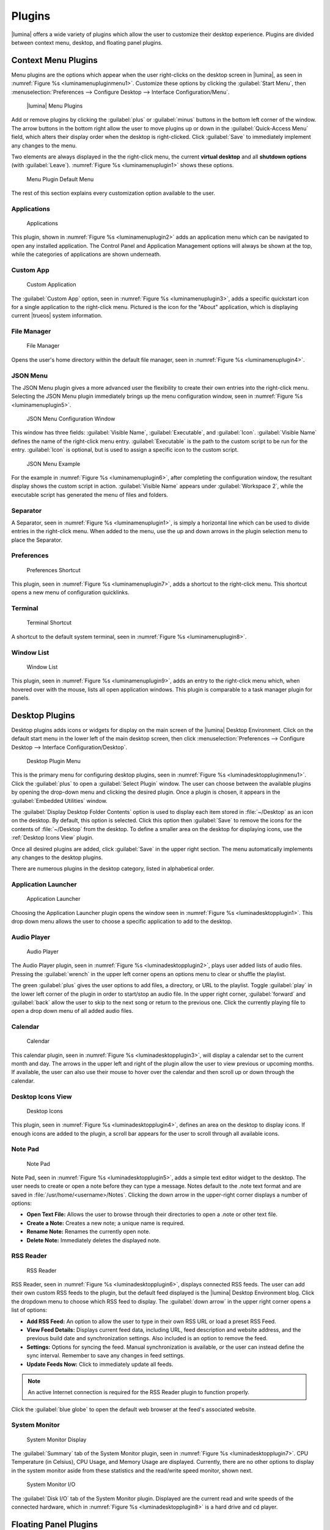 .. index:: plugins
.. _Plugins:

Plugins
*******

|lumina| offers a wide variety of plugins which allow the user to
customize their desktop experience. Plugins are divided between context
menu, desktop, and floating panel plugins.

.. index:: contextmenu plugins
.. _Context Menu Plugins:

Context Menu Plugins
====================

Menu plugins are the options which appear when the user right-clicks on
the desktop screen in |lumina|, as seen in
:numref:`Figure %s <luminamenupluginmenu1>`. Customize these options by
clicking the :guilabel:`Start Menu`, then
:menuselection:`Preferences --> Configure Desktop --> Interface Configuration/Menu`.

.. _luminamenupluginmenu1:

.. figure:: images/luminamenupluginmenu1.png
   :scale: 100%

   |lumina| Menu Plugins

Add or remove plugins by clicking the :guilabel:`plus` or
:guilabel:`minus` buttons in the bottom left corner of the window.
The arrow buttons in the bottom right allow the user to move plugins up
or down in the :guilabel:`Quick-Access Menu` field, which alters their
display order when the desktop is right-clicked. Click :guilabel:`Save`
to immediately implement any changes to the menu.

Two elements are always displayed in the the right-click menu, the
current **virtual desktop** and all **shutdown options** (with
:guilabel:`Leave`). :numref:`Figure %s <luminamenuplugin1>` shows these
options.

.. _luminamenuplugin1:

.. figure:: images/luminamenuplugin1.png
   :scale: 100%

   Menu Plugin Default Menu

The rest of this section explains every customization option available
to the user.

.. _Menu Applications:

Applications
------------

.. _luminamenuplugin2:

.. figure:: images/luminamenuplugin2.png
   :scale: 100%

   Applications

This plugin, shown in :numref:`Figure %s <luminamenuplugin2>` adds an
application menu which can be navigated to open any installed
application. The Control Panel and Application Management options will
always be shown at the top, while the categories of applications are
shown underneath.

.. _Custom App:

Custom App
----------

.. _luminamenuplugin3:

.. figure:: images/luminamenuplugin3.png
   :scale: 100%

   Custom Application

The :guilabel:`Custom App` option, seen in
:numref:`Figure %s <luminamenuplugin3>`, adds a specific quickstart icon
for a single application to the right-click menu. Pictured is the icon
for the "About" application, which is displaying current |trueos| system
information.

.. _File Manager:

File Manager
------------

.. _luminamenuplugin4:

.. figure:: images/luminamenuplugin4.png
   :scale: 100%

   File Manager

Opens the user's home directory within the default file manager, seen in
:numref:`Figure %s <luminamenuplugin4>`.

.. _JSON Menu:

JSON Menu
---------

The JSON Menu plugin gives a more advanced user the flexibility to
create their own entries into the right-click menu. Selecting the JSON
Menu plugin immediately brings up the menu configuration window, seen in
:numref:`Figure %s <luminamenuplugin5>`.

.. _luminamenuplugin5:

.. figure:: images/luminamenuplugin5.png
   :scale: 100%

   JSON Menu Configuration Window

This window has three fields: :guilabel:`Visible Name`,
:guilabel:`Executable`, and :guilabel:`Icon`. :guilabel:`Visible Name`
defines the name of the right-click menu entry. :guilabel:`Executable`
is the path to the custom script to be run for the entry.
:guilabel:`Icon` is optional, but is used to assign a specific icon to
the custom script.

.. _luminamenuplugin6:

.. figure:: images/luminamenuplugin6.png
   :scale: 100%

   JSON Menu Example

For the example in :numref:`Figure %s <luminamenuplugin6>`, after
completing the configuration window, the resultant display shows
the custom script in action. :guilabel:`Visible Name` appears under
:guilabel:`Workspace 2`, while the executable script has generated
the menu of files and folders.

.. _Separator:

Separator
---------

A Separator, seen in :numref:`Figure %s <luminamenuplugin1>`, is simply
a horizontal line which can be used to divide entries in the right-click
menu. When added to the menu, use the up and down arrows in the plugin
selection menu to place the Separator.

.. _Settings:

Preferences
-----------

.. _luminamenuplugin7:

.. figure:: images/luminamenuplugin7.png
   :scale: 100%

   Preferences Shortcut

This plugin, seen in :numref:`Figure %s <luminamenuplugin7>`, adds a
shortcut to the right-click menu. This shortcut opens a new menu of
configuration quicklinks.

.. _Terminal:

Terminal
--------

.. _luminamenuplugin8:

.. figure:: images/luminamenuplugin8.png
   :scale: 100%

   Terminal Shortcut

A shortcut to the default system terminal, seen in
:numref:`Figure %s <luminamenuplugin8>`.

.. _Window List:

Window List
-----------

.. _luminamenuplugin9:

.. figure:: images/luminamenuplugin9.png
   :scale: 100%

   Window List

This plugin, seen in :numref:`Figure %s <luminamenuplugin9>`, adds an
entry to the right-click menu which, when hovered over with the mouse,
lists all open application windows. This plugin is comparable to a task
manager plugin for panels.

.. index:: desktop plugins
.. _desktop plugins:

Desktop Plugins
===============

Desktop plugins adds icons or widgets for display on the main screen of
the |lumina| Desktop Environment. Click on the default start menu in the
lower left of the main desktop screen, then click
:menuselection:`Preferences --> Configure Desktop --> Interface Configuration/Desktop`.

.. _luminadesktoppluginmenu1:

.. figure:: images/luminadesktoppluginmenu1.png
   :scale: 100%

   Desktop Plugin Menu

This is the primary menu for configuring desktop plugins, seen in
:numref:`Figure %s <luminadesktoppluginmenu1>`. Click the
:guilabel:`plus` to open a :guilabel:`Select Plugin` window. The
user can choose between the available plugins by opening the drop-down
menu and clicking the desired plugin. Once a plugin is chosen, it
appears in the :guilabel:`Embedded Utilities` window.

The :guilabel:`Display Desktop Folder Contents` option is used to
display each item stored in :file:`~/Desktop` as an icon on the desktop.
By default, this option is selected. Click this option then
:guilabel:`Save` to remove the icons for the contents of
:file:`~/Desktop` from the desktop. To define a smaller area on the
desktop for displaying icons, use the :ref:`Desktop Icons View` plugin.

Once all desired plugins are added, click :guilabel:`Save` in the upper
right section. The menu automatically implements any changes to the
desktop plugins.

There are numerous plugins in the desktop category, listed in
alphabetical order.

.. _Application Launcher:

Application Launcher
--------------------

.. _luminadesktopplugin1:

.. figure:: images/luminadesktopplugin1.png
   :scale: 100%

   Application Launcher

Choosing the Application Launcher plugin opens the window seen in
:numref:`Figure %s <luminadesktopplugin1>`. This drop down menu allows
the user to choose a specific application to add to the desktop.

.. _Audio Player:

Audio Player
------------

.. _luminadesktopplugin2:

.. figure:: images/luminadesktopplugin2.png
   :scale: 100%

   Audio Player

The Audio Player plugin, seen in
:numref:`Figure %s <luminadesktopplugin2>`, plays user added lists
of audio files. Pressing the :guilabel:`wrench` in the upper left corner
opens an options menu to clear or shuffle the playlist.

The green :guilabel:`plus` gives the user options to add files, a
directory, or URL to the playlist. Toggle :guilabel:`play` in the lower
left corner of the plugin in order to start/stop an audio file. In the
upper right corner, :guilabel:`forward` and :guilabel:`back` allow the
user to skip to the next song or return to the previous one. Click the
currently playing file to open a drop down menu of all added audio
files.

.. _calendar:

Calendar
--------

.. _luminadesktopplugin3:

.. figure:: images/luminadesktopplugin3.png
   :scale: 100%

   Calendar

This calendar plugin, seen in
:numref:`Figure %s <luminadesktopplugin3>`, will display a calendar set
to the current month and day. The arrows in the upper left and right of
the plugin allow the user to view previous or upcoming months. If
available, the user can also use their mouse to hover over the calendar
and then scroll up or down through the calendar.

.. _Desktop Icons View:

Desktop Icons View
------------------

.. _luminadesktopplugin4:

.. figure:: images/luminadesktopplugin4.png
   :scale: 100%

   Desktop Icons

This plugin, seen in :numref:`Figure %s <luminadesktopplugin4>`, defines
an area on the desktop to display icons. If enough icons are added to
the plugin, a scroll bar appears for the user to scroll through all
available icons.

.. _Note Pad:

Note Pad
--------

.. _luminadesktopplugin5:

.. figure:: images/luminadesktopplugin5.png
   :scale: 100%

   Note Pad

Note Pad, seen in :numref:`Figure %s <luminadesktopplugin5>`, adds a
simple text editor widget to the desktop. The user needs to create or
open a note before they can type a message. Notes default to the .note
text format and are saved in :file:`/usr/home/<username>/Notes`.
Clicking the down arrow in the upper-right corner displays a number of
options:

* **Open Text File:** Allows the user to browse through their
  directories to open a .note or other text file.
* **Create a Note:** Creates a new note; a unique name is required.
* **Rename Note:** Renames the currently open note.
* **Delete Note:** Immediately deletes the displayed note.

.. _RSS Reader:

RSS Reader
----------

.. _luminadesktopplugin6:

.. figure:: images/luminadesktopplugin6.png
   :scale: 100%

   RSS Reader

RSS Reader, seen in :numref:`Figure %s <luminadesktopplugin6>`, displays
connected RSS feeds. The user can add their own custom RSS feeds to the
plugin, but the default feed displayed is the |lumina| Desktop
Environment blog. Click the dropdown menu to choose which RSS feed to
display. The :guilabel:`down arrow` in the upper right corner opens a
list of options:

* **Add RSS Feed:** An option to allow the user to type in their own RSS
  URL or load a preset RSS Feed.
* **View Feed Details:** Displays current feed data, including URL, feed
  description and website address, and the previous build date and
  synchronization settings. Also included is an option to remove the
  feed.
* **Settings:** Options for syncing the feed. Manual synchronization is
  available, or the user can instead define the sync interval. Remember
  to save any changes in feed settings.
* **Update Feeds Now:** Click to immediately update all feeds.

.. note:: An active Internet connection is required for the RSS Reader
   plugin to function properly.

Click the :guilabel:`blue globe` to open the default web browser at the
feed's associated website.

.. _System Monitor:

System Monitor
--------------

.. _luminadesktopplugin7:

.. figure:: images/luminadesktopplugin7.png
   :scale: 100%

   System Monitor Display

The :guilabel:`Summary` tab of the System Monitor plugin, seen in
:numref:`Figure %s <luminadesktopplugin7>`. CPU Temperature (in
Celsius), CPU Usage, and Memory Usage are displayed. Currently, there
are no other options to display in the system monitor aside from these
statistics and the read/write speed monitor, shown next.

.. _luminadesktopplugin8:

.. figure:: images/luminadesktopplugin8.png
   :scale: 100%

   System Monitor I/O

The :guilabel:`Disk I/O` tab of the System Monitor plugin. Displayed are
the current read and write speeds of the connected hardware, which in
:numref:`Figure %s <luminadesktopplugin8>` is a hard drive and cd
player.

.. index:: float panel plugins
.. _floating panel plugins:

Floating Panel Plugins
======================

Panels are a completely customizable option for |lumina| users. By
default, |lumina| users have one panel stretched across the bottom of
the primary screen and one smaller pop-up panel in the top middle of the
primary screen. To adjust the default panels and add plugins, click the
start menu and navigate
:menuselection:`Preferences --> Configure Desktop --> Panels`. For
demonstration purposes, a simple panel centered at the top of a
secondary screen was utilized to show the various plugins listed below.
The settings for this panel are pictured in
:numref:`Figure %s <luminapanelpluginmenu1>`.

.. _luminapanelpluginmenu1:

.. figure:: images/luminapanelpluginmenu1.png
   :scale: 100%

   Panel Settings

:guilabel:`Panel 1` is configured to the top center of
:guilabel:`Monitor 1` (plugged into DVI-I-0). To add or adjust plugins
for this panel, click the :guilabel:`green puzzle piece` to open the
menu seen in :numref:`Figure %s <luminapanelpluginmenu2>`.

.. _luminapanelpluginmenu2:

.. figure:: images/luminapanelpluginmenu2.png
   :scale: 100%

   Panel Plugins Menu

The large field shows currently active plugins. Click the
:guilabel:`red minus` or :guilabel:`green plus` buttons to add or remove
plugins to the panel. Use the arrow keys to alter the display order of
attached plugins. By default, plugins will populate horizontal panels
from left to right, and vertical panels from top to bottom. All the
plugins available for panel plugins are listed below.

.. _panel application launcher:

Panel Application Launcher
--------------------------

.. _luminapanelplugin1:

.. figure:: images/luminapanelplugin1.png
   :scale: 100%

   Panel Application Launcher

When you select this plugin, seen in
:numref:`Figure %s <luminapanelplugin1>`, it will prompt to select the
application to launch. This will add a shortcut for launching the
selected application to the panel.

.. _Application Menu:

Application Menu
----------------

.. _luminapanelplugin2:

.. figure:: images/luminapanelplugin2.png
   :scale: 100%

   Application Menu

Adds an application menu, seen in
:numref:`Figure %s <luminapanelplugin2>`. This is a shortcut to the
user's home directory, a shortcut to the operating system’s graphical
software management utility (if one exists), a shortcut to the operating
system’s Control Panel (if available), and a list of installed software
sorted by categories. This plugin is a primary menu like the start
button, and opens when the :kbd:`Windows` key is pressed.

.. _Panel Audio Player:

Audio Player (Panel)
--------------------

The panel audio player is identical to the desktop :ref:`Audio Player`,
except the player is on the chosen panel.

.. _Battery Monitor:

Battery Monitor
---------------

Hover over this icon (not pictured) to view the current charge status of
the battery. When the charge reaches **15%** or below, the low battery
icon flashes intermittently. At **5%** charge remaining, a low battery
icon displays and a warning noise plays.

.. _Desktop Bar:

Desktop Bar
-----------

.. _luminapanelplugin3:

.. figure:: images/luminapanelplugin3.png
   :scale: 100%

   Desktop Bar - :guilabel:`Favorite Applications` (Star icon) is
   pressed.

This plugin adds shortcuts to the panel for applications or files
contained within the :file:`~/Desktop` folder or favorited by the user,
seen in :numref:`Figure %s <luminapanelplugin3>`. The :guilabel:`Star`
button displays applications, the :guilabel:`folder` button displays
folders, and the :guilabel:`file` button shows favorite files.

.. _Panel JSON Menu:

JSON Menu (Panel)
-----------------

The panel JSON Menu is functionally identical to the context menu
:ref:`JSON Menu`, only with the menu script generator pinned to a panel.

.. _Line:

Line
----

.. _luminapanelplugin4:

.. figure:: images/luminapanelplugin4.png
   :scale: 100%

   Line - The line is highlighted in red.

Adds a separator line to the panel to provide visual separation between
plugins, highlighted in :numref:`Figure %s <luminapanelplugin4>`. When
adding a line plugin in the
:ref:`Panel Plugins Menu <luminapanelpluginmenu2>`,
be sure to use the :guilabel:`arrow` buttons in the bottom-right corner
of the window to place the line entry between the plugins to be
separated.

.. _Show Desktop:

Show Desktop
------------

.. _luminapanelplugin5:

.. figure:: images/luminapanelplugin5.png
   :scale: 100%

   Show Desktop Button

This button, seen in :numref:`Figure %s <luminapanelplugin5>`,
immediately hides all open windows on all active monitors so only the
desktop is visible. This is useful for touch screens or small devices.

.. _Spacer:

Spacer
------

.. _luminapanelplugin6:

.. figure:: images/luminapanelplugin6.png
   :scale: 100%

   Spacer Plugin

Adds a blank area to the panel,
:numref:`Figure %s <luminapanelplugin6>`. Similar to :ref:`Line`,
Spacers need to be positioned between plugins in the
:ref:`Panel Plugins Menu <luminapanelpluginmenu2>` in order to achieve
the desired separation.

.. _Panel Start Menu:

Start Menu
----------

.. _luminapanelplugin7:

.. figure:: images/luminapanelplugin7.png
   :scale: 100%

   Start Menu

Adds a classic start menu as seen on other operating systems. Seen in
:numref:`Figure %s <luminapanelplugin7>`, this is added by default to
the primary desktop panel in the lower left corner.

.. _System Dashboard:

System Dashboard
----------------

.. _luminapanelplugin8:

.. figure:: images/luminapanelplugin8.png
   :scale: 100%

   System Dashboard with the button pressed.

The System Dashboard plugin, seen in
:numref:`Figure %s <luminapanelplugin8>`, is a convenient shortcut to
view or modify a number of basic settings. The system volume and screen
brightness can be manually adjusted higher or lower, and it is possible
to toggle between virtual workspaces with the left and right arrows. A
:guilabel:`Log Out` button has also been added for additional
convenience. If the system has a battery, its current charge will also
be displayed.

.. note:: Adjusting the screen brightness on a multi-monitor system
   alters both monitors.

.. _System Tray:

System Tray
-----------

.. _luminapanelplugin9:

.. figure:: images/luminapanelplugin9.png
   :scale: 100%

   System Tray with several docked applications

Provides an area on the panel for dockable applications, seen in
:numref:`Figure %s <luminapanelplugin9>`. Applications can be sent to
this area on a per-application basis, but only one system tray plugin
can be active at a time. By default, the active system tray will be the
one on the **lowest number** monitor and panel. For example, when adding
the system tray plugin to **monitor zero, panel one** and again to
**monitor one, panel one**, only the system tray on **monitor zero**
will be active. Disabling the system tray on **monitor zero** activates
the tray on **monitor one**, automatically migrating any docked
applications to the other panel.

.. _Task Manager Plugin (No Groups):

Task Manager Plugin (No Groups)
-------------------------------

.. _luminapanelplugin10:

.. figure:: images/luminapanelplugin10.png
   :scale: 100%

   Task Manager (No Groups)

Ensures that every window gets its own button on the panel. This plugin,
seen in :numref:`Figure %s <luminapanelplugin10>`, uses a large amount
of space on the panel, as every window displays part of its title. This
plugin is added to the default panel for |lumina|.

.. _Task Manager Plugin:

Task Manager Plugin
-------------------

.. _luminapanelplugin11:

.. figure:: images/luminapanelplugin11.png
   :scale: 100%

   Task Manager

:numref:`Figure %s <luminapanelplugin11>` shows three open terminal
windows grouped into one minimal panel entry with :guilabel:`(3)`
displayed next to the terminal icon.

The grouping task manager displays windows in the panel as well. Its
primary function is to group windows by application, saving more space
on the panel. This manager also does not typically display window titles
on the panel, saving additional space.

.. _Time Date:

Time/Date
---------

.. _luminapanelplugin12:

.. figure:: images/luminapanelplugin12.png
   :scale: 100%

   Time/Date with the clock selected, opening additional settings.

Displays the current time and date. A basic clock is added to the panel;
clicking it opens the calendar, seen in
:numref:`Figure %s <luminapanelplugin12>`, which highlights the current
date. Click the arrows in the top corners to look back or ahead in the
calendar. Click :guilabel:`Time Zone` to adjust the displayed time.

.. _User Button:

User Menu
---------

The User Menu is a more complicated plugin that provides an array of
shortcuts to files and applications on the system, essentially as an
alternative to the :ref:`Panel Start Menu`.

.. _luminapanelplugin13:

.. figure:: images/luminapanelplugin13.png
   :scale: 100%

   User Favorites

:numref:`Figure %s <luminapanelplugin13>` shows the default view after
clicking the :guilabel:`user` button. On the sidebar, the
:guilabel:`Favorites` folder is highlighted, with the top tab showing
:guilabel:`Applications`. Favorite folders and files can be viewed by
clicking the :guilabel:`Places` and :guilabel:`Files` tabs,
respectively.

Clicking the :guilabel:`gear` icon in the left sidebar opens the
:guilabel:`Applications` section of the menu, seen in
:numref:`Figure %s <luminapanelplugin14>`.

.. _luminapanelplugin14:

.. figure:: images/luminapanelplugin14.png
   :scale: 100%

   User Applications

This section displays all applications by default, with the drop down
menu at the top displaying applications by category. The
:guilabel:`AppCafe®` button in the top right will open the |sysadm|
|appcafe|, providing a means to quickly search and download more
applications.

.. _luminapanelplugin15:

.. figure:: images/luminapanelplugin15.png
   :scale: 100%

   Home Directory

In :numref:`Figure %s <luminapanelplugin15>`, the :guilabel:`folder`
icon on the left sidebar opens the :file:`Home` directory, providing the
option to quickly browse through system directories. Clicking the
:guilabel:`file/folder` button in the upper right launches the
:ref:`Insight File Manager`, pointed to the home directory. Clicking the
:guilabel:`binoculars and gear` icon launches the search utility.

Selecting the :guilabel:`screwdriver and wrench` icon on the sidebar
opens :guilabel:`Desktop Preferences`, seen in
:numref:`Figure %s <luminapanelplugin16>`.

.. _luminapanelplugin16:

.. figure:: images/luminapanelplugin16.png
   :scale: 100%

   Desktop Preferences

This panel displays shortcuts to all the settings and configuration
utilities, as well as the system information window.

.. _Workspace Switcher:

Workspace Switcher
------------------

.. _luminapanelplugin17:

.. figure:: images/luminapanelplugin17.png
   :scale: 100%

   Workspace Switcher

The Workspace Switcher, seen in
:numref:`Figure %s <luminapanelplugin17>`, is used to switch between
virtual desktops. Click the :guilabel:`monitor` icon to show a drop down
menu of all workspaces. The active workspace will have asterisks (*)
before and after its name.

